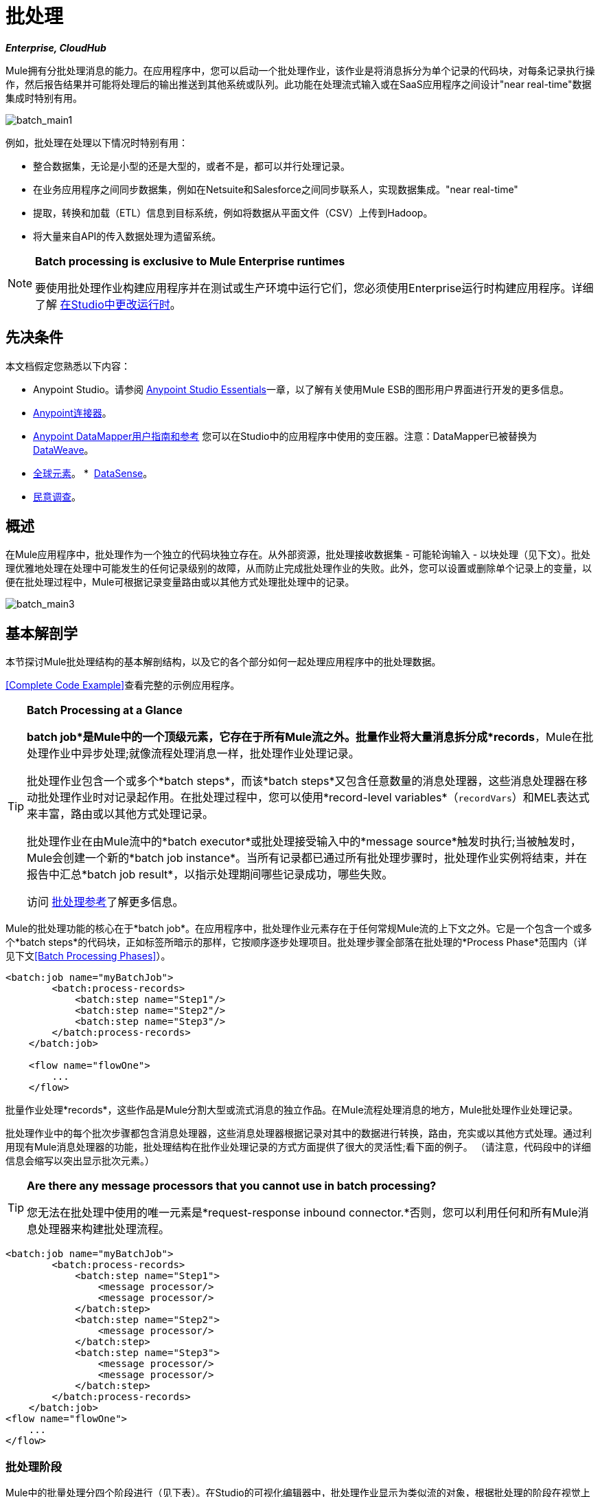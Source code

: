 = 批处理
:keywords: connectors, anypoint, studio, esb, batch, batch processing

*_Enterprise, CloudHub_*

Mule拥有分批处理消息的能力。在应用程序中，您可以启动一个批处理作业，该作业是将消息拆分为单个记录的代码块，对每条记录执行操作，然后报告结果并可能将处理后的输出推送到其他系统或队列。此功能在处理流式输入或在SaaS应用程序之间设计"near real-time"数据集成时特别有用。

image:batch_main1.png[batch_main1]

例如，批处理在处理以下情况时特别有用：

* 整合数据集，无论是小型的还是大型的，或者不是，都可以并行处理记录。

* 在业务应用程序之间同步数据集，例如在Netsuite和Salesforce之间同步联系人，实现数据集成。"near real-time"

* 提取，转换和加载（ETL）信息到目标系统，例如将数据从平面文件（CSV）上传到Hadoop。

* 将大量来自API的传入数据处理为遗留系统。

[NOTE]
====
*Batch processing is exclusive to Mule Enterprise runtimes*

要使用批处理作业构建应用程序并在测试或生产环境中运行它们，您必须使用Enterprise运行时构建应用程序。详细了解 link:/anypoint-studio/v/5/changing-runtimes-in-studio[在Studio中更改运行时]。
====

== 先决条件

本文档假定您熟悉以下内容：

*  Anypoint Studio。请参阅 link:/anypoint-studio/v/5/index[Anypoint Studio Essentials]一章，以了解有关使用Mule ESB的图形用户界面进行开发的更多信息。
*  link:/mule-user-guide/v/3.7/anypoint-connectors[Anypoint连接器]。
*  link:/anypoint-studio/v/5/datamapper-user-guide-and-reference[Anypoint DataMapper用户指南和参考]
您可以在Studio中的应用程序中使用的变压器。注意：DataMapper已被替换为
link:/mule-user-guide/v/3.7/dataweave[DataWeave]。
*  link:/mule-user-guide/v/3.7/global-elements[全球元素]。
*  link:/anypoint-studio/v/5/datasense[DataSense]。
*  link:/mule-user-guide/v/3.7/poll-reference[民意调查]。

== 概述

在Mule应用程序中，批处理作为一个独立的代码块独立存在。从外部资源，批处理接收数据集 - 可能轮询输入 - 以块处理（见下文）。批处理优雅地处理在处理中可能发生的任何记录级别的故障，从而防止完成批处理作业的失败。此外，您可以设置或删除单个记录上的变量，以便在批处理过程中，Mule可根据记录变量路由或以其他方式处理批处理中的记录。

image:batch_main3.png[batch_main3]

== 基本解剖学

本节探讨Mule批处理结构的基本解剖结构，以及它的各个部分如何一起处理应用程序中的批处理数据。

<<Complete Code Example>>查看完整的示例应用程序。

[TIP]
====
*Batch Processing at a Glance*

*batch job*是Mule中的一个顶级元素，它存在于所有Mule流之外。批量作业将大量消息拆分成*records*，Mule在批处理作业中异步处理;就像流程处理消息一样，批处理作业处理记录。

批处理作业包含一个或多个*batch steps*，而该*batch steps*又包含任意数量的消息处理器，这些消息处理器在移动批处理作业时对记录起作用。在批处理过程中，您可以使用*record-level variables*（`recordVars`）和MEL表达式来丰富，路由或以其他方式处理记录。

批处理作业在由Mule流中的*batch executor*或批处理接受输入中的*message source*触发时执行;当被触发时，Mule会创建一个新的*batch job instance*。当所有记录都已通过所有批处理步骤时，批处理作业实例将结束，并在报告中汇总*batch job result*，以指示处理期间哪些记录成功，哪些失败。

访问 link:/mule-user-guide/v/3.7/batch-processing-reference[批处理参考]了解更多信息。
====

Mule的批处理功能的核心在于*batch job*。在应用程序中，批处理作业元素存在于任何常规Mule流的上下文之外。它是一个包含一个或多个*batch steps*的代码块，正如标签所暗示的那样，它按顺序逐步处理项目。批处理步骤全部落在批处理的*Process Phase*范围内（详见下文<<Batch Processing Phases>>）。

[source, xml, linenums]
----
<batch:job name="myBatchJob">
        <batch:process-records>
            <batch:step name="Step1"/>
            <batch:step name="Step2"/>
            <batch:step name="Step3"/>
        </batch:process-records>
    </batch:job>
 
    <flow name="flowOne">
        ...
    </flow>
----

批量作业处理*records*，这些作品是Mule分割大型或流式消息的独立作品。在Mule流程处理消息的地方，Mule批处理作业处理记录。

批处理作业中的每个批次步骤都包含消息处理器，这些消息处理器根据记录对其中的数据进行转换，路由，充实或以其他方式处理。通过利用现有Mule消息处理器的功能，批处理结构在批作业处理记录的方式方面提供了很大的灵活性;看下面的例子。 （请注意，代码段中的详细信息会缩写以突出显示批次元素。）

[TIP]
====
*Are there any message processors that you cannot use in batch processing?* +

您无法在批处理中使用的唯一元素是*request-response inbound connector.*否则，您可以利用任何和所有Mule消息处理器来构建批处理流程。
====

[source, xml, linenums]
----
<batch:job name="myBatchJob">
        <batch:process-records>
            <batch:step name="Step1">
                <message processor/>
                <message processor/>
            </batch:step>
            <batch:step name="Step2">
                <message processor/>
            </batch:step>
            <batch:step name="Step3">
                <message processor/>
                <message processor/>
            </batch:step>
        </batch:process-records>
    </batch:job>
<flow name="flowOne">
    ...
</flow>
----

=== 批处理阶段

Mule中的批量处理分四个阶段进行（见下表）。在Studio的可视化编辑器中，批处理作业显示为类似流的对象，根据批处理的阶段在视觉上划分对象。

[%header%autowidth,width=60%]
|===
2 + | {阶段{1}}配置
| 1  |输入 |可选
| 2  |加载和发送 |隐式，未在Mule应用程序中公开
|  |需要3  |过程
| 4  |完成 |可选
|===

image:batch_phases.png[batch_phases]

==== 输入

第一阶段*Input*是批量作业配置的一部分，通过入站连接器设计为<<Triggering Batch Jobs>>，并/或在Mule开始处理之前适应对消息有效载荷的任何转换或调整作为批次。

在这个阶段，Mule不会进行拆分或聚合，不会创建任何记录，也不会排队进行任何处理; Mule还没有将信息处理为记录集合，它只接收输入并准备处理消息有效载荷。在这个阶段，您使用消息处理器按照您在Mule应用程序中任何其他环境中的相同方式来处理消息。当它离开下一阶段的输入阶段时，数据可以是可序列化的（即以"splittable"格式，例如集合或数组）或不可序列化。

`batch:input`子元素首先出现在`batch:job`元素内部;事实上，它不能存在于批处理作业的其他任何地方 - 它只能是第一个。

[tabs]
------
[tab,title="Studio Visual Editor"]
....
image:input_phas.png[input_phas]
....
[tab,title="XML Editor"]
....
Note that details in code snippet are abbreviated so as to highlight batch phases, jobs and steps.
See <<Complete Code Example>> for more detail.

[source, xml, linenums]
----
<batch:job name="Batch3">
    <batch:input>
        <poll>
            <sfdc:authorize/>
        </poll>
        <set-variable/>
    </batch:input>
    <batch:process-records>
        <batch:step/>
    <batch:process-records>
</batch:job>
----
....
------

==== 加载和发送

第二阶段*Load and Dispatch*是_implicit_并执行所有"behind the scenes"工作来创建批处理作业实例。实质上，这是Mule将序列化消息有效载荷转换为批处理记录集合的阶段。你不需要为这个活动发生任何配置，尽管理解Mule在这个阶段完成的任务是有用的。

.  Mule通过收集分离器发送消息有效载荷。这第一步触发创建一个新的批处理作业实例。
.  Mule创建一个与新批处理作业实例关联的持久队列。 *batch job instance*是在Mule流程中执行批处理作业时发生的一个Mule应用程序;只要需要处理批次中的每条记录，它就会存在。 （批处理作业和批处理作业实例之间有什么区别？）
. 对于由分离器生成的每个项目，Mule创建一条记录并将其存储在队列中。 （这是一个"all or nothing"活动 -  Mule或者成功地为_every_项目生成和排队记录，或者整个消息在此阶段失败。）
.  Mule将批处理作业实例及其所有排队记录提交到第一批处理步骤进行处理。

==== 过程

在第三阶段*Process*中，Mule开始批处理记录的异步处理。在这个_required_阶段中，每个记录在第一个批处理步骤中移动通过消息处理器，然后被发送回原始队列，同时等待第二个批处理步骤处理，直到每个记录已经通过每个批处理步骤。只有一个队列存在，并为每个批处理步骤选择记录，进行处理，然后发回给它;每个记录都会记录它在该队列中处理的阶段。请注意，批处理作业实例_does not_等待其所有排队的记录在将其中的任何记录推送到下一个批处理步骤之前在一个批处理步骤中完成处理。队列是持久的。

Mule坚持所有记录的列表，因为它们成功或无法通过每个批处理步骤进行处理。如果消息处理器在批处理步骤中无法处理记录，Mule可以继续处理该批处理，在每个后续批处理步骤中跳过失败的记录。 （有关更多详细信息，请参阅<<Handling Failures During Batch Processing>>部分。）在此阶段结束时，批处理作业实例完成，因此不再存在。

image:batch+diagram.jpeg[批次+图]

除了简单的记录处理之外，还可以在批处理步骤中对记录执行以下几项操作：

* 您可以在记录上设置*record variables*并将其从一步传递到另一个步骤（ link:/mule-user-guide/v/3.7/record-variable[阅读更多]）

* 您可以通过在每个批次步骤中添加*accept expressions*来应用过滤器，以防止该步骤处理某些记录;例如，您可以设置一个过滤器，以防止一个步骤处理上一步中处理失败的任何记录（ link:/mule-user-guide/v/3.7/batch-filters-and-batch-commit[阅读更多]）

* 您可以*commit*分组记录，将它们作为批量插入发送到外部来源或服务。 （ link:/mule-user-guide/v/3.7/batch-filters-and-batch-commit[阅读更多]）

[tabs]
------
[tab,title="Studio Visual Editor"]
....
image:process-phase.png[process-phase]
....
[tab,title="XML Editor"]
....
Note that details in code snippet are abbreviated so as to highlight batch phases, jobs and steps.
See <<Complete Code Example>>  for more detail.

[source, xml, linenums]
----
<batch:job name="Batch3">
        <batch:input>
            <poll doc:name="Poll">
                <sfdc:authorize/>
            </poll>
            <set-variable/>
        </batch:input>
        <batch:process-records>
            <batch:step name="Step1">
                <batch:record-variable-transformer/>
                <data-mapper:transform/>
            </batch:step>
            <batch:step name="Step2">
                <logger/>
                <http:request/>
            </batch:step>
        </batch:process-records>
</batch:job>
----
....
------

==== 完成

在第四阶段*On Complete*中，您可以选择配置Mule来创建报告或为特定批处理作业实例处理的记录摘要。此阶段旨在为系统管理员和开发人员提供一些有关哪些记录失败的信息，以解决输入数据可能存在的任何问题。虽然`batch:input`只能作为`batch:job`元素中的第一个子元素存在，但`batch:on-complete`只能作为最后一个子元素存在。

[tabs]
------
[tab,title="Studio Visual Editor"]
....
image:on-complete_phase.png[on-complete_phase]
....
[tab,title="XML Editor"]
....
Note that details in code snippet are abbreviated so as to highlight batch phases, jobs and steps. See <<Complete Code Example>> for more detail.

[source, xml, linenums]
----
<batch:job name="Batch3">
        <batch:input>
            <poll doc:name="Poll">
                <sfdc:authorize/>
            </poll>
            <set-variable/>
        </batch:input>
        <batch:process-records>
            <batch:step name="Step1">
                <batch:record-variable-transformer/>
                <data-mapper:transform/>
            </batch:step>
            <batch:step name="Step2">
                <logger/>
                <http:request/>
            </batch:step>
        </batch:process-records>
        <batch:on-complete>
            <logger/>
        </batch:on-complete>
</batch:job>
----
....
------

Mule执行整个批处理作业后，输出变为*batch job result object*（`BatchJobResult`）。由于Mule将批处理作业处理为异步单向流，因此批处理的结果不会反馈到可能触发它的流中，也不会将结果作为对调用者的响应返回（实际上，任何消息源将数据馈送到批处理作业必须是单向的，而不是请求 - 响应）。相反，你有两个选择来处理输出：

在完成阶段*  *Create a report*，使用MEL表达式来捕获失败记录的数量并成功处理记录，并在哪个步骤中发生任何错误。

在Mule应用程序中的其他位置使用*  *Reference the batch job result object*来捕获和使用批处理元数据，例如特定批处理作业实例中未能处理的记录数。

如果将“完成”阶段保留为空（即，不在阶段中设置任何消息处理器），并且不在应用程序中的其他位置引用批处理作业结果对象，则批处理作业可以简单地完成，无论是失败还是成功。因此，良好做法规定您配置一些报告失败或成功记录的机制，以便在需要时采取进一步行动。有关批处理的可用MEL表达式列表，请参阅 link:/mule-user-guide/v/3.7/batch-processing-reference[批处理参考]。

[NOTE]
====
*Batch Job vs. Batch Job Instance*

尽管在上文中已经定义，但值得详细说明*batch job*和*batch job instance*这两个术语之间的关系。

*  *batch job*是应用程序中的顶层元素，Mule将消息有效载荷处理为一批记录。术语批处理作业包括处理的所有四个阶段：输入，加载和分派，处理和完成。

*  *batch job instance*是在Mule流程中执行批处理作业而产生的一个Mule应用程序中的一个事件; Mule在<<Load and Dispatch>>中创建批处理作业实例，并永久保存。
====

== 触发批量作业

您可以通过以下两种方式之一触发或调用批处理作业：

. 通过*batch reference message processor*在同一个应用程序中从Mule流中引用批处理作业。在Anypoint Studio中，此处理器是*Batch Execute*构建块。
+
image:batch_main.png[batch_main]
+
. 通过置于批处理作业开始处的*inbound, one-way message source*（不能是请求 - 响应入站消息源）
+
image:batch_main3.png[batch_main3]
+
在您的Mule流中使用*batch reference message processor*（`batch:execute`）来引用您在应用程序中定义的批处理作业。参考下面的例子。当流接收到消息时，批处理消息处理器指示Mule批量处理输入。每当Mule流程触发执行批处理作业时，Mule会运行一个新的批处理作业实例。该实例只要处理批处理中的每条记录所需的时间就会存在，并生成批处理作业结果对象。 Mule可以同时运行多个批处理作业实例，并且可以继续处理批处理，即使其中一个或多个记录有故障。这种"continue processing"功能可确保更少的批量作业成为单点故障的牺牲品。 （有关批处理过程中错误处理的更多详细信息，请参阅<<Handling Failures During Batch Processing>>;有关定制批处理作业实例名称的更多详细信息，请参阅下面的部分。）

[tabs]
------
[tab,title="Studio Visual Editor"]
....
image:trigger_ref1.png[trigger_ref1]
....
[tab,title="XML Editor"]
....
Note that details in code snippet are abbreviated so as to highlight batch phases, jobs and steps.
See <<Complete Code Example>> for more detail.

[source, xml, linenums]
----
<batch:job name="Batch2">
        <batch:process-records>
            <batch:step name="Step1">
                <batch:record-variable-transformer/>
                <data-mapper:transform/>
            </batch:step>
            <batch:step name="Step2">
                <logger level="INFO" doc:name="Logger"/>
                <http:request/>
            </batch:step>
        </batch:process-records>
        <batch:on-complete>
            <logger level="INFO" doc:name="Logger"/>
        </batch:on-complete>
</batch:job>
<flow name="batchtest1Flow1">
        <http:listener/>
        <data-mapper:transform/>
        <batch:execute name="Batch2"/>
</flow>
----
....
------

使用放置在批处理作业输入阶段的*inbound, one-way message source*来触发批处理的开始。当它从外部源或服务接收数据时，消息源将启动批处理，从可能在输入阶段配置的任何准备开始。请参阅下面的示例，该示例利用 link:/mule-user-guide/v/3.7/poll-reference[轮询]功能定期从Salesforce获取数据。

[tabs]
------
[tab,title="Studio Visual Editor"]
....
image:trigger_source.png[trigger_source]
....
[tab,title="XML Editor"]
....
Note that details in code snippet are abbreviated so as to highlight batch phases, jobs and steps.
See <<Complete Code Example>> for more detail.

[source, xml, linenums]
----
<batch:job  name="Batch1">
        <batch:input>
            <poll>
                <sfdc:authorize/>
            </poll>
        </batch:input>
        <batch:process-records>
            <batch:step name="Step1">
                <batch:record-variable-transformer/>
                <data-mapper:transform/>
            </batch:step>
            <batch:step name="Step2">
                <logger/>
                <http:request/>
            </batch:step>
        </batch:process-records>
        <batch:on-complete>
            <logger/>
        </batch:on-complete>
</batch:job>
----
....
------

== 在批处理过程中处理故障

有时，在处理批处理作业时，批处理步骤中的Mule消息处理器可能会发现自己无法处理记录。发生这种情况时（可能是因为损坏或不完整的记录数据），Mule有三种处理记录级错误的选项：

.  *Stop processing*整批，跳过任何剩余的批处理步骤，并将所有记录推送到完成阶段（理想情况下，您已设计了一份报告来通知您失败的记录）

使用 link:/mule-user-guide/v/3.7/batch-filters-and-batch-commit[过滤器]指示后续批处理步骤如何处理失败的记录，而不考虑任何失败的记录.  *Continue processing*

.  *Continue processing*批处理，而不管任何失败的记录（使用 link:/mule-user-guide/v/3.7/batch-filters-and-batch-commit[过滤器]指示后续批处理步骤如何处理失败的记录），直到批处理作业在该点累积*maximum number of failed records* Mule将所有记录推到“完成”阶段（理想情况下，您设计了一个报告来通知您失败的记录）

默认情况下，Mule的批处理作业遵循第一个错误处理选项，只要Mule遇到单个记录级错误，该选项将暂停处理。但是，您可以使用*batch job attribute*和批处理*accept expression*根据上面列出的第二个或第三个选项显式配置批处理作业以处理故障。下表介绍了如何配置批处理作业属性以自定义错误处理。

[%header%autowidth.spread]
|===
|记录处理​​失败选项2 + ^ |批处理作业
|
| *Attribute*  | *Value*
|遇到第一个失败的记录时停止处理
| `max-failed-records` | `0`
无论失败记录的数量如何，|无限期地继续处理
| `max-failed-records`  | `-1`
|继续处理，直到达到最大失败记录数
| `max-failed-records`  | `integer`
|===

[source, xml]
----
<batch:job name="Batch1" max-failed-records="0">
----

详细了解批量步骤中的 link:/mule-user-guide/v/3.7/batch-filters-and-batch-commit[微调滤波器]，以更细化的级别管理失败的记录。

=== 跨越最大失败阈值

当批处理作业累积足够的失败记录以跨越`max-failed-records`阈值时，Mule会中止所有剩余批处理步骤的处理，直接跳至“完成”阶段。

例如，如果将`max-failed-records`的值设置为"10"，并且批量作业在三个批处理步骤中的第一个步骤中累计了10个失败记录，则Mule不会尝试通过剩余的两个批处理步骤处理批处理。相反，它将中止进一步处理并直接跳到On Complete以报告批作业失败。

如果批处理作业_没有_累积足够的失败记录以跨越`max-failed-records`阈值，则_all_记录 - 成功和失败 - 继续从批步骤到批步骤;使用 link:/mule-user-guide/v/3.7/batch-filters-and-batch-commit[过滤器]来控制每个批次步骤处理的记录。

== 完整的代码示例

此示例使用批处理来处理用例，其中包含名称，生日和电子邮件地址的潜在客户逗号分隔值文件（CSV）的内容必须上传到Salesforce。为避免重复任何销售线索，批处理作业会在将数据上传到Salesforce之前检查是否存在潜在客户。下面的描述概述了批处理作业在每个处理阶段中所采取的步骤。

link:_attachments/batch_example_app.zip[下载示例应用]

[TIP]
请注意，此示例介绍了本文档中未详细讨论的功能。请参阅 link:/mule-user-guide/v/3.7/batch-filters-and-batch-commit[批量过滤器和批量提交]和 link:/mule-user-guide/v/3.7/record-variable[记录变量]了解更多信息。

[tabs]
------
[tab,title="Studio Visual Editor"]
....
image:example_batch.png[example_batch]
....
[tab,title="XML Editor"]
....

[TIP]
====
If you copy and paste the code into your instance of Studio, be sure to enter your own values
for the *global Salesforce connector*:

* Username
* Password
* Security token

*How do I get a Salesforce security token?*

. Log in to your Salesforce account. From your account menu (your account is labeled with your name), select *Setup*.
. In the left navigation bar, under the *My Settings* heading, click to expand the *Personal* folder. 
. Click *Reset My Security Token*. Salesforce resets the token and emails you the new one.
. Access the email that Salesforce sent and copy the new token onto your local clipboard.
. In the application in your instance of Anypoint Studio, click the *Global Elements* tab. 
. Double-click the Salesforce global element to open its *Global Element Properties* panel. In the *Security Token* field, paste the new Salesforce token you copied from the email. Alternatively, configure the global element in the XML Editor.
====

[source, xml, linenums]
----
<?xml version="1.0" encoding="UTF-8"?>
 
<mule xmlns:batch="http://www.mulesoft.org/schema/mule/batch" xmlns:data-mapper="http://www.mulesoft.org/schema/mule/ee/data-mapper" xmlns:sfdc="http://www.mulesoft.org/schema/mule/sfdc" xmlns:file="http://www.mulesoft.org/schema/mule/file" xmlns="http://www.mulesoft.org/schema/mule/core" xmlns:doc="http://www.mulesoft.org/schema/mule/documentation" xmlns:spring="http://www.springframework.org/schema/beans" version="EE-3.7.0" xmlns:xsi="http://www.w3.org/2001/XMLSchema-instance" xsi:schemaLocation="http://www.springframework.org/schema/beans http://www.springframework.org/schema/beans/spring-beans-current.xsd
http://www.mulesoft.org/schema/mule/core http://www.mulesoft.org/schema/mule/core/current/mule.xsd
http://www.mulesoft.org/schema/mule/file http://www.mulesoft.org/schema/mule/file/current/mule-file.xsd
http://www.mulesoft.org/schema/mule/batch http://www.mulesoft.org/schema/mule/batch/current/mule-batch.xsd
http://www.mulesoft.org/schema/mule/ee/data-mapper http://www.mulesoft.org/schema/mule/ee/data-mapper/current/mule-data-mapper.xsd
http://www.mulesoft.org/schema/mule/sfdc http://www.mulesoft.org/schema/mule/sfdc/current/mule-sfdc.xsd">
    <sfdc:config name="Salesforce" username="username" password="password" securityToken="SpBdsf98af9tTR3m3YVcm4Y5q0y0R" doc:name="Salesforce">
        <sfdc:connection-pooling-profile initialisationPolicy="INITIALISE_ONE" exhaustedAction="WHEN_EXHAUSTED_GROW"/>
    </sfdc:config>
 
    <data-mapper:config name="new_mapping_grf" transformationGraphPath="new_mapping.grf" doc:name="DataMapper"/>
    <data-mapper:config name="new_mapping_1_grf" transformationGraphPath="new_mapping_1.grf" doc:name="DataMapper"/>
    <data-mapper:config name="leads_grf" transformationGraphPath="leads.grf" doc:name="DataMapper"/>
    <data-mapper:config name="csv_to_lead_grf" transformationGraphPath="csv-to-lead.grf" doc:name="DataMapper"/>
 
    <batch:job max-failed-records="1000" name="Create Leads" doc:name="Create Leads">
        <batch:threading-profile poolExhaustedAction="WAIT"/>
        <batch:input>
            <file:inbound-endpoint path="src/test/resources/input" moveToDirectory="src/test/resources/output" responseTimeout="10000" doc:name="File"/>
            <data-mapper:transform config-ref="csv_to_lead_grf" doc:name="CSV to Lead"/>
        </batch:input>
 
        <batch:process-records>
            <batch:step name="lead-check" doc:name="Lead Check">
                <enricher source="#[payload.size() &gt; 0]" target="#[recordVars['exists']]" doc:name="Message Enricher">
                    <sfdc:query config-ref="Salesforce" query="dsql:SELECT Id FROM Lead WHERE Email = '#[payload[&quot;Email&quot;]]'" doc:name="Find Lead"/>
                </enricher>
            </batch:step>
            <batch:step name="insert-lead"  doc:name="Insert Lead" accept-expression="#[recordVars['exists']== false]">
                <logger message="Got Record #[payload], it exists #[recordVars['exists']]" level="INFO" doc:name="Logger"/>
                <batch:commit size="200" doc:name="Batch Commit">
                    <sfdc:create config-ref="Salesforce" type="Lead" doc:name="Insert Lead">
                        <sfdc:objects ref="#[payload]"/>
                    </sfdc:create>
                </batch:commit>
            </batch:step>
            <batch:step name="log-failures" accept-policy="ONLY_FAILURES" doc:name="Log Failures">
                <logger message="Got Failure #[payload]" level="INFO" doc:name="Log Failure"/>
            </batch:step>
        </batch:process-records>
 
        <batch:on-complete>
            <logger message="#[payload.loadedRecords] Loaded Records #[payload.failedRecords] Failed Records" level="INFO" doc:name="Log Results"/>
        </batch:on-complete>
    </batch:job>
</mule>
----
....
------

*INPUT PHASE*

. 应用程序首先使用 link:/mule-user-guide/v/3.7/file-connector[文件连接器]上传CSV文件，然后使用 link:/anypoint-studio/v/5/datamapper-concepts[的DataMapper]将数据格式转换为集合（请参阅下面的映射）。集合中的每个项目都代表一个潜在客户。每个领导包含公司名称，名字，姓氏，生日和电子邮件地址。
+
image:example_mapping.png[example_mapping]

*LOAD AND DISPATCH PHASE (IMPLICIT)*

[start=2]
.  Mule创建一个批处理作业实例，将集合分解为记录（每个线索现在是一条记录），将记录排队等待处理，然后将现成的批处理作业实例呈现给第一批步骤。这些操作都不可配置，因此Mule不会在应用程序中公开任何这些活动。 +

*PROCESS PHASE*

[start=3]
.  Mule开始处理每个潜在客户作为记录。第一批步骤`lead-check`使用包裹有 link:/mule-user-guide/v/3.7/message-enricher[消息Enricher]的*Salesforce Connector*：

.. 查询Salesforce以确定潜在客户是否已经存在：由于该消息现在是记录，因此应用程序使用MEL表达式从有效内容中提取电子邮件地址，然后使用它来查询Salesforce以确定铅存在。
.. 使用记录变量丰富邮件，以指示Salesforce帐户中已存在记录（即潜在客户）。

[tabs]
------
[tab,title="Studio Visual Editor"]
....
image:example_query3.png[example_query3]
....
[tab,title="XML Editor"]
....
image:query4.png[query4]
....
------

[start=4]
. 第二批步骤`insert-lead`使用的过滤器只接受尚未存在潜在客户的记录。它在批处理步骤中使用了*Accept Expression*属性，表明任何已使用记录变量`exists`进行了充实的记录不应该排除在此批处理步骤之后。

[tabs]
------
[tab,title="Studio Visual Editor"]
....
image:example_filter3.png[example_filter3]
....
[tab,title="XML Editor"]
....
image:batch-example-filter.png[batch-example-filter.png]
....
------

[start=5]
. 接下来，批处理步骤使用*Logger*简单记录所有记录，这些记录是用`'exists'`记录变量丰富的。此记录器生成的列表在审核应用程序以查明Salesforce中已存在CSV文件中的哪些销售线索时可能很有用。

. 最后，批处理步骤使用包含*Batch Commit*的*Salesforce Connector*将所有新的销售线索插入Salesforce。批量提交会在队列中逐步进入批量提交"bucket"时积累记录。累计批量提交元素的`size`属性指定累积200时 - 批量提交将所有200条记录一次性插入到Salesforce中作为新索引。

[tabs]
------
[tab,title="Studio Visual Editor"]
....
image:example_insert1.png[example_insert1]
....
[tab,title="XML Editor"]
....
image:example_insert2.png[example_insert2]
....
------

[start=7]
. 最后一个批次步骤`log-failures`使用*Logger*记录未能插入到Salesforce的所有记录。

*ON COMPLETE PHASE*

[start=8]
. 应用程序还使用另一个*Logger*来创建一个简单摘要（请参阅下面的控制台输出），其中指示：
* 成功加载到Salesforce的记录数
* 加载失败的记录数

[source, code, linenums]
----
INFO 2013-11-19 11:10:00,947 [[training-example-1].connector.file.mule.default.receiver.01] org.mule.api.processor.LoggerMessageProcessor: 2 Loaded Records 1 Failed Records
----

== 限制

* 批处理不支持使用 link:/mule-user-guide/v/3.7/business-events[商业活动]。
*  link:/runtime-manager/insight[眼光]不支持对批处理的可见性。
*  link:/mule-management-console/v/3.7[Mule管理控制台（MMC）]不支持对批处理的可见性。
* 批处理不支持作业实例范围的事务。您可以在批处理步骤中定义一个处理单独事务中的每个记录的事务。 （把它看作是一步之内的一步。）这样的事务必须在步骤的边界内开始和结束。

== 另请参阅

* 访问有关批处理的 link:/mule-user-guide/v/3.7/batch-processing-reference[参考细节]。
* 检查您可以为批处理作业，步骤和消息处理器配置的 link:/mule-user-guide/v/3.7/batch-processing-reference[属性]。
* 在批处理中了解关于 link:/mule-user-guide/v/3.7/batch-filters-and-batch-commit[过滤器]的更多信息。
* 详细了解 link:/mule-user-guide/v/3.7/batch-filters-and-batch-commit[批量提交]。
* 详细了解如何设置和删除 link:/mule-user-guide/v/3.7/record-variable[记录级变量]。
* 详细了解您可以用来访问批处理数据的 link:/mule-user-guide/v/3.7/batch-processing-reference[MEL表达式]。
* 详细了解 link:/runtime-manager/cloudhub-fabric[CloudHub支持批处理]。
* 详细了解 link:/mule-user-guide/v/3.7/anypoint-connectors[Anypoint连接器]。
* 详细了解 link:/mule-user-guide/v/3.7/poll-reference[轮询和水印]。
* 详细了解 link:/anypoint-studio/v/5/datamapper-user-guide-and-reference[的DataMapper]。
